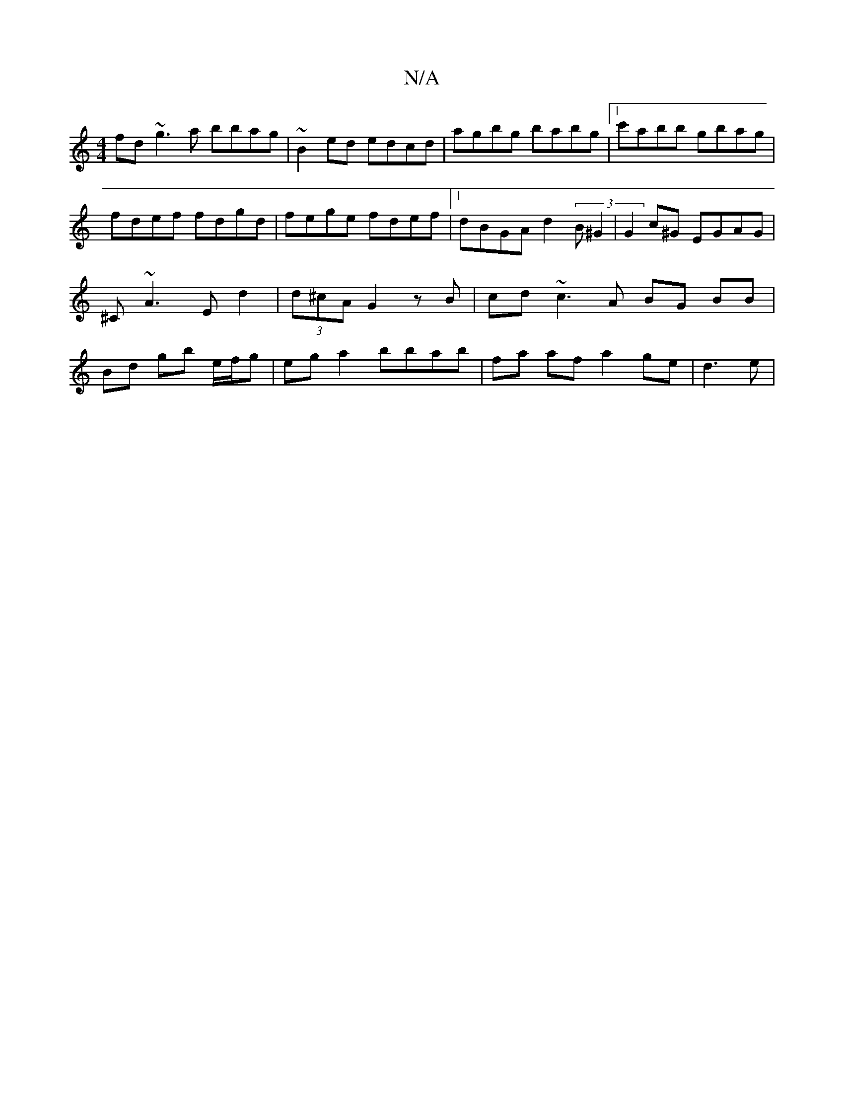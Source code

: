 X:1
T:N/A
M:4/4
R:N/A
K:Cmajor
 fd ~g3a bbag | ~B2ed edcd | agbg babg |[1 c'abb gbag|fdef fdgd | fege fdef |[1dBGA d2 (3B^G2|G2 c^G EGAG | ^C~A3 E d2 | (3d^cA G2 zB | cd ~c3A BG BB | Bd gb e/f/g | eg a2 bbab | fa af a2 ge | d3 e | 